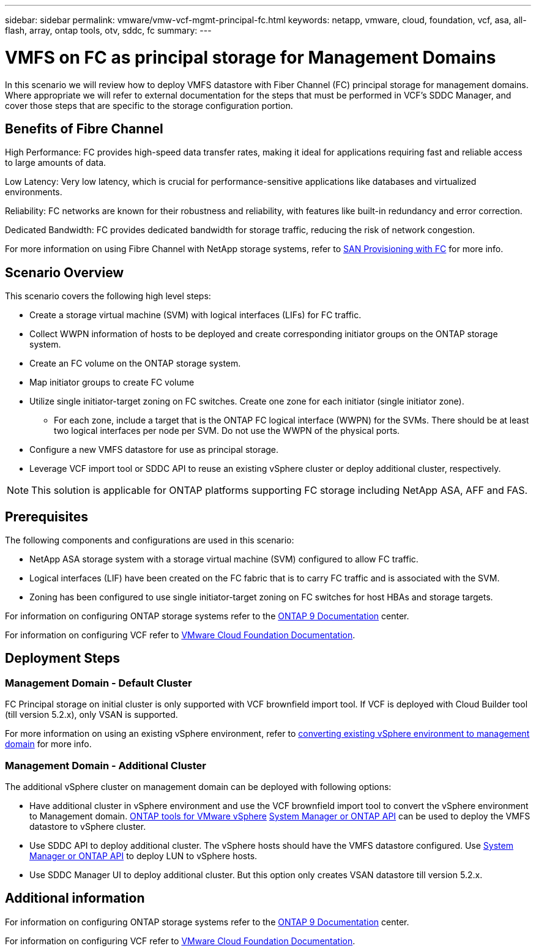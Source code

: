 ---
sidebar: sidebar
permalink: vmware/vmw-vcf-mgmt-principal-fc.html
keywords: netapp, vmware, cloud, foundation, vcf, asa, all-flash, array, ontap tools, otv, sddc, fc
summary:
---

= VMFS on FC as principal storage for Management Domains
:hardbreaks:
:nofooter:
:icons: font
:linkattrs:
:imagesdir: ../media/

[.lead]
In this scenario we will review how to deploy VMFS datastore with Fiber Channel (FC) principal storage for management domains. Where appropriate we will refer to external documentation for the steps that must be performed in VCF's SDDC Manager, and cover those steps that are specific to the storage configuration portion.

== Benefits of Fibre Channel

High Performance: FC provides high-speed data transfer rates, making it ideal for applications requiring fast and reliable access to large amounts of data.

Low Latency: Very low latency, which is crucial for performance-sensitive applications like databases and virtualized environments.

Reliability: FC networks are known for their robustness and reliability, with features like built-in redundancy and error correction.

Dedicated Bandwidth: FC provides dedicated bandwidth for storage traffic, reducing the risk of network congestion.

For more information on using Fibre Channel with NetApp storage systems, refer to https://docs.netapp.com/us-en/ontap/san-admin/san-provisioning-fc-concept.html[SAN Provisioning with FC] for more info.


== Scenario Overview

This scenario covers the following high level steps:

* Create a storage virtual machine (SVM) with logical interfaces (LIFs) for FC traffic.
* Collect WWPN information of hosts to be deployed and create corresponding initiator groups on the ONTAP storage system.
* Create an FC volume on the ONTAP storage system.
* Map initiator groups to create FC volume
* Utilize single initiator-target zoning on FC switches. Create one zone for each initiator (single initiator zone).
** For each zone, include a target that is the ONTAP FC logical interface (WWPN) for the SVMs. There should be at least two logical interfaces per node per SVM. Do not use the WWPN of the physical ports.
* Configure a new VMFS datastore for use as principal storage.
* Leverage VCF import tool or SDDC API to reuse an existing vSphere cluster or deploy additional cluster, respectively.

[NOTE]
This solution is applicable for ONTAP platforms supporting FC storage including NetApp ASA, AFF and FAS. 


== Prerequisites
The following components and configurations are used in this scenario:

* NetApp ASA storage system with a storage virtual machine (SVM) configured to allow FC traffic.
* Logical interfaces (LIF) have been created on the FC fabric that is to carry FC traffic and is associated with the SVM.
* Zoning has been configured to use single initiator-target zoning on FC switches for host HBAs and storage targets.

For information on configuring ONTAP storage systems refer to the link:https://docs.netapp.com/us-en/ontap[ONTAP 9 Documentation] center.

For information on configuring VCF refer to link:https://docs.vmware.com/en/VMware-Cloud-Foundation/index.html[VMware Cloud Foundation Documentation].

== Deployment Steps

=== Management Domain - Default Cluster

FC Principal storage on initial cluster is only supported with VCF brownfield import tool. If VCF is deployed with Cloud Builder tool (till version 5.2.x), only VSAN is supported. 

For more information on using an existing vSphere environment, refer to https://techdocs.broadcom.com/us/en/vmware-cis/vcf/vcf-5-2-and-earlier/5-2/map-for-administering-vcf-5-2/importing-existing-vsphere-environments-admin/convert-or-import-a-vsphere-environment-into-vmware-cloud-foundation-admin.html[converting existing vSphere environment to management domain] for more info.

=== Management Domain - Additional Cluster

The additional vSphere cluster on management domain can be deployed with following options:

* Have additional cluster in vSphere environment and use the VCF brownfield import tool to convert the vSphere environment to Management domain. https://docs.netapp.com/us-en/ontap-tools-vmware-vsphere-10/configure/create-vvols-datastore.html[ONTAP tools for VMware vSphere] https://docs.netapp.com/us-en/ontap/san-admin/provision-storage.html[System Manager or ONTAP API] can be used to deploy the VMFS datastore to vSphere cluster.
* Use SDDC API to deploy additional cluster. The vSphere hosts should have the VMFS datastore configured. Use https://docs.netapp.com/us-en/ontap/san-admin/provision-storage.html[System Manager or ONTAP API] to deploy LUN to vSphere hosts.
* Use SDDC Manager UI to deploy additional cluster. But this option only creates VSAN datastore till version 5.2.x.

== Additional information

For information on configuring ONTAP storage systems refer to the link:https://docs.netapp.com/us-en/ontap[ONTAP 9 Documentation] center.

For information on configuring VCF refer to link:https://techdocs.broadcom.com/us/en/vmware-cis/vcf/vcf-5-2-and-earlier/5-2.html[VMware Cloud Foundation Documentation].


